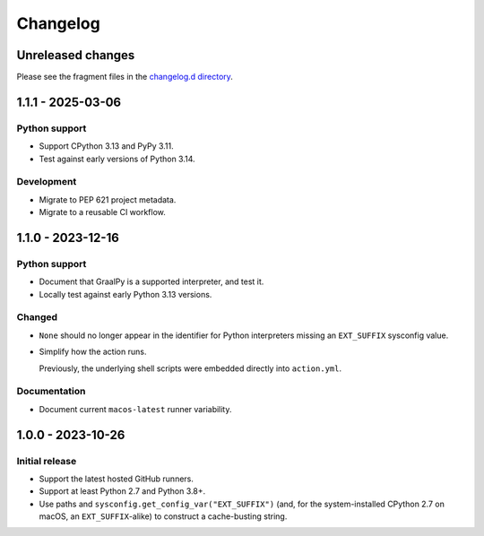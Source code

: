 ..
    This file is a part of the detect-pythons project.
    https://github.com/kurtmckee/detect-pythons
    Copyright 2023-2025 Kurt McKee <contactme@kurtmckee.org>
    SPDX-License-Identifier: MIT

..
    STOP!

    Do not edit this file directly.
    This file is managed by scriv during development.
    Run "scriv create" to create a new changelog fragment.


Changelog
*********

Unreleased changes
==================

Please see the fragment files in the `changelog.d directory`_.

..  _changelog.d directory: https://github.com/kurtmckee/detect-pythons/tree/main/changelog.d

..  scriv-insert-here

.. _changelog-1.1.1:

1.1.1 - 2025-03-06
==================

Python support
--------------

*   Support CPython 3.13 and PyPy 3.11.
*   Test against early versions of Python 3.14.

Development
-----------

*   Migrate to PEP 621 project metadata.
*   Migrate to a reusable CI workflow.

.. _changelog-1.1.0:

1.1.0 - 2023-12-16
==================

Python support
--------------

*   Document that GraalPy is a supported interpreter, and test it.

*   Locally test against early Python 3.13 versions.

Changed
-------

*   ``None`` should no longer appear in the identifier
    for Python interpreters missing an ``EXT_SUFFIX`` sysconfig value.

*   Simplify how the action runs.

    Previously, the underlying shell scripts were embedded directly into ``action.yml``.

Documentation
-------------

*   Document current ``macos-latest`` runner variability.

.. _changelog-1.0.0:

1.0.0 - 2023-10-26
==================

Initial release
---------------

*   Support the latest hosted GitHub runners.
*   Support at least Python 2.7 and Python 3.8+.
*   Use paths and ``sysconfig.get_config_var("EXT_SUFFIX")``
    (and, for the system-installed CPython 2.7 on macOS,
    an ``EXT_SUFFIX``-alike) to construct a cache-busting string.
